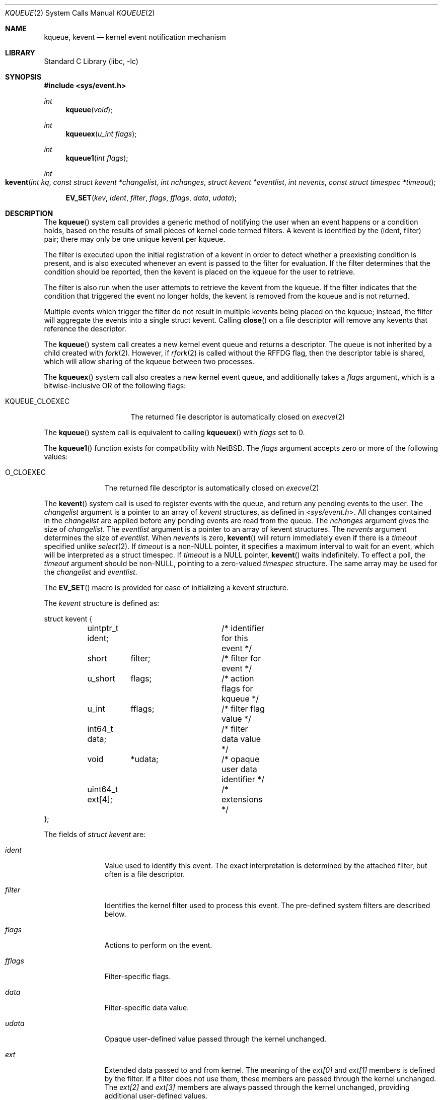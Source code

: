 .\" Copyright (c) 2000 Jonathan Lemon
.\" All rights reserved.
.\"
.\" Redistribution and use in source and binary forms, with or without
.\" modification, are permitted provided that the following conditions
.\" are met:
.\" 1. Redistributions of source code must retain the above copyright
.\"    notice, this list of conditions and the following disclaimer.
.\" 2. Redistributions in binary form must reproduce the above copyright
.\"    notice, this list of conditions and the following disclaimer in the
.\"    documentation and/or other materials provided with the distribution.
.\"
.\" THIS SOFTWARE IS PROVIDED ``AS IS'' AND
.\" ANY EXPRESS OR IMPLIED WARRANTIES, INCLUDING, BUT NOT LIMITED TO, THE
.\" IMPLIED WARRANTIES OF MERCHANTABILITY AND FITNESS FOR A PARTICULAR PURPOSE
.\" ARE DISCLAIMED.  IN NO EVENT SHALL THE AUTHOR OR CONTRIBUTORS BE LIABLE
.\" FOR ANY DIRECT, INDIRECT, INCIDENTAL, SPECIAL, EXEMPLARY, OR CONSEQUENTIAL
.\" DAMAGES (INCLUDING, BUT NOT LIMITED TO, PROCUREMENT OF SUBSTITUTE GOODS
.\" OR SERVICES; LOSS OF USE, DATA, OR PROFITS; OR BUSINESS INTERRUPTION)
.\" HOWEVER CAUSED AND ON ANY THEORY OF LIABILITY, WHETHER IN CONTRACT, STRICT
.\" LIABILITY, OR TORT (INCLUDING NEGLIGENCE OR OTHERWISE) ARISING IN ANY WAY
.\" OUT OF THE USE OF THIS SOFTWARE, EVEN IF ADVISED OF THE POSSIBILITY OF
.\" SUCH DAMAGE.
.\"
.Dd March 26, 2023
.Dt KQUEUE 2
.Os
.Sh NAME
.Nm kqueue ,
.Nm kevent
.Nd kernel event notification mechanism
.Sh LIBRARY
.Lb libc
.Sh SYNOPSIS
.In sys/event.h
.Ft int
.Fn kqueue "void"
.Ft int
.Fn kqueuex "u_int flags"
.Ft int
.Fn kqueue1 "int flags"
.Ft int
.Fo kevent
.Fa "int kq"
.Fa "const struct kevent *changelist"
.Fa "int nchanges"
.Fa "struct kevent *eventlist"
.Fa "int nevents"
.Fa "const struct timespec *timeout"
.Fc
.Fn EV_SET "kev" ident filter flags fflags data udata
.Sh DESCRIPTION
The
.Fn kqueue
system call
provides a generic method of notifying the user when an event
happens or a condition holds, based on the results of small
pieces of kernel code termed filters.
A kevent is identified by the (ident, filter) pair; there may only
be one unique kevent per kqueue.
.Pp
The filter is executed upon the initial registration of a kevent
in order to detect whether a preexisting condition is present, and is also
executed whenever an event is passed to the filter for evaluation.
If the filter determines that the condition should be reported,
then the kevent is placed on the kqueue for the user to retrieve.
.Pp
The filter is also run when the user attempts to retrieve the kevent
from the kqueue.
If the filter indicates that the condition that triggered
the event no longer holds, the kevent is removed from the kqueue and
is not returned.
.Pp
Multiple events which trigger the filter do not result in multiple
kevents being placed on the kqueue; instead, the filter will aggregate
the events into a single struct kevent.
Calling
.Fn close
on a file descriptor will remove any kevents that reference the descriptor.
.Pp
The
.Fn kqueue
system call
creates a new kernel event queue and returns a descriptor.
The queue is not inherited by a child created with
.Xr fork 2 .
However, if
.Xr rfork 2
is called without the
.Dv RFFDG
flag, then the descriptor table is shared,
which will allow sharing of the kqueue between two processes.
.Pp
The
.Fn kqueuex
system call also creates a new kernel event queue, and additionally takes
a
.Fa flags
argument, which is a bitwise-inclusive OR of the following flags:
.Bl -tag -width "KQUEUE_CLOEXEC"
.It Dv KQUEUE_CLOEXEC
The returned file descriptor is automatically closed on
.Xr execve 2
.El
.Pp
The
.Fn kqueue
system call is equivalent to calling
.Fn kqueuex
with
.Fa flags
set to 0.
.Pp
The
.Fn kqueue1
function exists for compatibility with
.Nx .
The
.Fa flags
argument accepts zero or more of the following values:
.Bl -tag -width O_CLOEXEC
.It Dv O_CLOEXEC
The returned file descriptor is automatically closed on
.Xr execve 2
.El
.Pp
The
.Fn kevent
system call
is used to register events with the queue, and return any pending
events to the user.
The
.Fa changelist
argument
is a pointer to an array of
.Va kevent
structures, as defined in
.In sys/event.h .
All changes contained in the
.Fa changelist
are applied before any pending events are read from the queue.
The
.Fa nchanges
argument
gives the size of
.Fa changelist .
The
.Fa eventlist
argument
is a pointer to an array of kevent structures.
The
.Fa nevents
argument
determines the size of
.Fa eventlist .
When
.Fa nevents
is zero,
.Fn kevent
will return immediately even if there is a
.Fa timeout
specified unlike
.Xr select 2 .
If
.Fa timeout
is a non-NULL pointer, it specifies a maximum interval to wait
for an event, which will be interpreted as a struct timespec.
If
.Fa timeout
is a NULL pointer,
.Fn kevent
waits indefinitely.
To effect a poll, the
.Fa timeout
argument should be non-NULL, pointing to a zero-valued
.Va timespec
structure.
The same array may be used for the
.Fa changelist
and
.Fa eventlist .
.Pp
The
.Fn EV_SET
macro is provided for ease of initializing a
kevent structure.
.Pp
The
.Va kevent
structure is defined as:
.Bd -literal
struct kevent {
	uintptr_t  ident;	/* identifier for this event */
	short	  filter;	/* filter for event */
	u_short	  flags;	/* action flags for kqueue */
	u_int	  fflags;	/* filter flag value */
	int64_t   data;		/* filter data value */
	void	  *udata;	/* opaque user data identifier */
	uint64_t  ext[4];	/* extensions */
};
.Ed
.Pp
The fields of
.Fa struct kevent
are:
.Bl -tag -width "Fa filter"
.It Fa ident
Value used to identify this event.
The exact interpretation is determined by the attached filter,
but often is a file descriptor.
.It Fa filter
Identifies the kernel filter used to process this event.
The pre-defined
system filters are described below.
.It Fa flags
Actions to perform on the event.
.It Fa fflags
Filter-specific flags.
.It Fa data
Filter-specific data value.
.It Fa udata
Opaque user-defined value passed through the kernel unchanged.
.It Fa ext
Extended data passed to and from kernel.
The meaning of the
.Fa ext[0]
and
.Fa ext[1]
members is defined by the filter.
If a filter does not use them,
these members are passed through the kernel unchanged.
The
.Fa ext[2]
and
.Fa ext[3]
members are always passed through the kernel unchanged,
providing additional user-defined values.
.El
.Pp
The
.Va flags
field can contain the following values:
.Bl -tag -width EV_KEEPUDATA
.It Dv EV_ADD
Adds the event to the kqueue.
Re-adding an existing event
will modify the parameters of the original event, and not result
in a duplicate entry.
Adding an event automatically enables it,
unless overridden by the EV_DISABLE flag.
.It Dv EV_ENABLE
Permit
.Fn kevent
to return the event if it is triggered.
.It Dv EV_DISABLE
Disable the event so
.Fn kevent
will not return it.
The filter itself is not disabled.
.It Dv EV_DISPATCH
Disable the event source immediately after delivery of an event.
See
.Dv EV_DISABLE
above.
.It Dv EV_DELETE
Removes the event from the kqueue.
Events which are attached to
file descriptors are automatically deleted on the last close of
the descriptor.
.It Dv EV_RECEIPT
This flag is useful for making bulk changes to a kqueue without draining
any pending events.
When passed as input, it forces
.Dv EV_ERROR
to always be returned.
When a filter is successfully added the
.Va data
field will be zero.
Note that if this flag is encountered and there is no remaining space in
.Fa eventlist
to hold the
.Dv EV_ERROR
event, then subsequent changes will not get processed.
.It Dv EV_ONESHOT
Return only the first occurrence of the filter
being triggered.
After the user retrieves the event from the kqueue,
it is deleted.
.It Dv EV_CLEAR
Reset the state of the event after it is retrieved by the user.
This is useful for filters which report state transitions
instead of the current state.
Note that some filters may automatically
set this flag internally.
.It Dv EV_EOF
Filters may set this flag to indicate filter-specific EOF condition.
.It Dv EV_ERROR
See
.Sx RETURN VALUES
below.
.It Dv EV_KEEPUDATA
Preserve the
.Fa udata
associated with an existing event.
This allows other aspects of the event to be modified without requiring the
caller to know the
.Fa udata
value previously registered with the event.
This is especially useful with
.Dv NOTE_TRIGGER
or
.Dv EV_ENABLE .
This flag may not be used with
.Dv EV_ADD .
.El
.Pp
The predefined system filters are listed below.
Arguments may be passed to and from the filter via the
.Va fflags
and
.Va data
fields in the kevent structure.
.Bl -tag -width "Dv EVFILT_PROCDESC"
.It Dv EVFILT_READ
Takes a descriptor as the identifier, and returns whenever
there is data available to read.
The behavior of the filter is slightly different depending
on the descriptor type.
.Bl -tag -width 2n
.It Sockets
Sockets which have previously been passed to
.Xr listen 2
return when there is an incoming connection pending.
.Va data
contains the size of the listen backlog.
.Pp
Other socket descriptors return when there is data to be read,
subject to the
.Dv SO_RCVLOWAT
value of the socket buffer.
This may be overridden with a per-filter low water mark at the
time the filter is added by setting the
.Dv NOTE_LOWAT
flag in
.Va fflags ,
and specifying the new low water mark in
.Va data .
On return,
.Va data
contains the number of bytes of protocol data available to read.
.Pp
If the read direction of the socket has shutdown, then the filter
also sets
.Dv EV_EOF
in
.Va flags ,
and returns the socket error (if any) in
.Va fflags .
It is possible for EOF to be returned (indicating the connection is gone)
while there is still data pending in the socket buffer.
.It Vnodes
Returns when the file pointer is not at the end of file.
.Va data
contains the offset from current position to end of file,
and may be negative.
.Pp
This behavior is different from
.Xr poll 2 ,
where read events are triggered for regular files unconditionally.
This event can be triggered unconditionally by setting the
.Dv NOTE_FILE_POLL
flag in
.Va fflags .
.It "Fifos, Pipes"
Returns when the there is data to read;
.Va data
contains the number of bytes available.
.Pp
When the last writer disconnects, the filter will set
.Dv EV_EOF
in
.Va flags .
This will be cleared by the filter when a new writer connects,
at which point the
filter will resume waiting for data to become available before
returning.
.It "BPF devices"
Returns when the BPF buffer is full, the BPF timeout has expired, or
when the BPF has
.Dq immediate mode
enabled and there is any data to read;
.Va data
contains the number of bytes available.
.It Eventfds
Returns when the counter is greater than 0;
.Va data
contains the counter value, which must be cast to
.Vt uint64_t .
.It Kqueues
Returns when pending events are present on the queue;
.Va data
contains the number of events available.
.El
.It Dv EVFILT_WRITE
Takes a descriptor as the identifier, and returns whenever
it is possible to write to the descriptor.
For sockets, pipes
and fifos,
.Va data
will contain the amount of space remaining in the write buffer.
The filter will set
.Dv EV_EOF
when the reader disconnects, and for the fifo case, this will be cleared
when a new reader connects.
Note that this filter is not supported for vnodes.
.Pp
For sockets, the low water mark and socket error handling is
identical to the
.Dv EVFILT_READ
case.
.Pp
For eventfds,
.Va data
will contain the maximum value that can be added to the counter
without blocking.
.Pp
For BPF devices, when the descriptor is attached to an interface the filter
always indicates that it is possible to write and
.Va data
will contain the MTU size of the underlying interface.
.It Dv EVFILT_EMPTY
Takes a descriptor as the identifier, and returns whenever
there is no remaining data in the write buffer.
.It Dv EVFILT_AIO
Events for this filter are not registered with
.Fn kevent
directly but are registered via the
.Va aio_sigevent
member of an asynchronous I/O request when it is scheduled via an
asynchronous I/O system call such as
.Fn aio_read .
The filter returns under the same conditions as
.Fn aio_error .
For more details on this filter see
.Xr sigevent 3 and
.Xr aio 4 .
.It Dv EVFILT_VNODE
Takes a file descriptor as the identifier and the events to watch for in
.Va fflags ,
and returns when one or more of the requested events occurs on the descriptor.
The events to monitor are:
.Bl -tag -width "Dv NOTE_CLOSE_WRITE"
.It Dv NOTE_ATTRIB
The file referenced by the descriptor had its attributes changed.
.It Dv NOTE_CLOSE
A file descriptor referencing the monitored file, was closed.
The closed file descriptor did not have write access.
.It Dv NOTE_CLOSE_WRITE
A file descriptor referencing the monitored file, was closed.
The closed file descriptor had write access.
.Pp
This note, as well as
.Dv NOTE_CLOSE ,
are not activated when files are closed forcibly by
.Xr unmount 2 or
.Xr revoke 2 .
Instead,
.Dv NOTE_REVOKE
is sent for such events.
.It Dv NOTE_DELETE
The
.Fn unlink
system call was called on the file referenced by the descriptor.
.It Dv NOTE_EXTEND
For regular file, the file referenced by the descriptor was extended.
.Pp
For directory, reports that a directory entry was added or removed,
as the result of rename operation.
The
.Dv NOTE_EXTEND
event is not reported when a name is changed inside the directory.
.It Dv NOTE_LINK
The link count on the file changed.
In particular, the
.Dv NOTE_LINK
event is reported if a subdirectory was created or deleted inside
the directory referenced by the descriptor.
.It Dv NOTE_OPEN
The file referenced by the descriptor was opened.
.It Dv NOTE_READ
A read occurred on the file referenced by the descriptor.
.It Dv NOTE_RENAME
The file referenced by the descriptor was renamed.
.It Dv NOTE_REVOKE
Access to the file was revoked via
.Xr revoke 2
or the underlying file system was unmounted.
.It Dv NOTE_WRITE
A write occurred on the file referenced by the descriptor.
.El
.Pp
On return,
.Va fflags
contains the events which triggered the filter.
.It Dv EVFILT_PROC
Takes the process ID to monitor as the identifier and the events to watch for
in
.Va fflags ,
and returns when the process performs one or more of the requested events.
If a process can normally see another process, it can attach an event to it.
The events to monitor are:
.Bl -tag -width "Dv NOTE_TRACKERR"
.It Dv NOTE_EXIT
The process has exited.
The exit status will be stored in
.Va data
in the same format as the status returned by
.Xr wait 2 .
.It Dv NOTE_FORK
The process has called
.Fn fork .
.It Dv NOTE_EXEC
The process has executed a new process via
.Xr execve 2
or a similar call.
.It Dv NOTE_TRACK
Follow a process across
.Fn fork
calls.
The parent process registers a new kevent to monitor the child process
using the same
.Va fflags
as the original event.
The child process will signal an event with
.Dv NOTE_CHILD
set in
.Va fflags
and the parent PID in
.Va data .
.Pp
If the parent process fails to register a new kevent
.Pq usually due to resource limitations ,
it will signal an event with
.Dv NOTE_TRACKERR
set in
.Va fflags ,
and the child process will not signal a
.Dv NOTE_CHILD
event.
.El
.Pp
On return,
.Va fflags
contains the events which triggered the filter.
.It Dv EVFILT_PROCDESC
Takes the process descriptor created by
.Xr pdfork 2
to monitor as the identifier and the events to watch for in
.Va fflags ,
and returns when the associated process performs one or more of the
requested events.
The events to monitor are:
.Bl -tag -width "Dv NOTE_EXIT"
.It Dv NOTE_EXIT
The process has exited.
The exit status will be stored in
.Va data .
.El
.Pp
On return,
.Va fflags
contains the events which triggered the filter.
.It Dv EVFILT_SIGNAL
Takes the signal number to monitor as the identifier and returns
when the given signal is delivered to the process.
This coexists with the
.Fn signal
and
.Fn sigaction
facilities, and has a lower precedence.
The filter will record
all attempts to deliver a signal to a process, even if the signal has
been marked as
.Dv SIG_IGN ,
except for the
.Dv SIGCHLD
signal, which, if ignored, will not be recorded by the filter.
Event notification happens after normal
signal delivery processing.
.Va data
returns the number of times the signal has occurred since the last call to
.Fn kevent .
This filter automatically sets the
.Dv EV_CLEAR
flag internally.
.It Dv EVFILT_TIMER
Establishes an arbitrary timer identified by
.Va ident .
When adding a timer,
.Va data
specifies the moment to fire the timer (for
.Dv NOTE_ABSTIME )
or the timeout period.
The timer will be periodic unless
.Dv EV_ONESHOT
or
.Dv NOTE_ABSTIME
is specified.
On return,
.Va data
contains the number of times the timeout has expired since the last call to
.Fn kevent .
For non-monotonic timers, this filter automatically sets the
.Dv EV_CLEAR
flag internally.
.Pp
The filter accepts the following flags in the
.Va fflags
argument:
.Bl -tag -width "Dv NOTE_MSECONDS"
.It Dv NOTE_SECONDS
.Va data
is in seconds.
.It Dv NOTE_MSECONDS
.Va data
is in milliseconds.
.It Dv NOTE_USECONDS
.Va data
is in microseconds.
.It Dv NOTE_NSECONDS
.Va data
is in nanoseconds.
.It Dv NOTE_ABSTIME
The specified expiration time is absolute.
.El
.Pp
If
.Va fflags
is not set, the default is milliseconds.
On return,
.Va fflags
contains the events which triggered the filter.
.Pp
Periodic timers with a specified timeout of 0 will be silently adjusted to
timeout after 1 of the time units specified by the requested precision in
.Va fflags .
If an absolute time is specified that has already passed, then it is treated as
if the current time were specified and the event will fire as soon as possible.
.Pp
If an existing timer is re-added, the existing timer will be
effectively canceled (throwing away any undelivered record of previous
timer expiration) and re-started using the new parameters contained in
.Va data
and
.Va fflags .
.Pp
There is a system wide limit on the number of timers
which is controlled by the
.Va kern.kq_calloutmax
sysctl.
.It Dv EVFILT_USER
Establishes a user event identified by
.Va ident
which is not associated with any kernel mechanism but is triggered by
user level code.
The lower 24 bits of the
.Va fflags
may be used for user defined flags and manipulated using the following:
.Bl -tag -width "Dv NOTE_FFLAGSMASK"
.It Dv NOTE_FFNOP
Ignore the input
.Va fflags .
.It Dv NOTE_FFAND
Bitwise AND
.Va fflags .
.It Dv NOTE_FFOR
Bitwise OR
.Va fflags .
.It Dv NOTE_FFCOPY
Copy
.Va fflags .
.It Dv NOTE_FFCTRLMASK
Control mask for
.Va fflags .
.It Dv NOTE_FFLAGSMASK
User defined flag mask for
.Va fflags .
.El
.Pp
A user event is triggered for output with the following:
.Bl -tag -width "Dv NOTE_FFLAGSMASK"
.It Dv NOTE_TRIGGER
Cause the event to be triggered.
.El
.Pp
On return,
.Va fflags
contains the users defined flags in the lower 24 bits.
.El
.Sh CANCELLATION BEHAVIOUR
If
.Fa nevents
is non-zero, i.e., the function is potentially blocking, the call
is a cancellation point.
Otherwise, i.e., if
.Fa nevents
is zero, the call is not cancellable.
Cancellation can only occur before any changes are made to the kqueue,
or when the call was blocked and no changes to the queue were requested.
.Sh RETURN VALUES
The
.Fn kqueue
system call
creates a new kernel event queue and returns a file descriptor.
If there was an error creating the kernel event queue, a value of -1 is
returned and errno set.
.Pp
The
.Fn kevent
system call
returns the number of events placed in the
.Fa eventlist ,
up to the value given by
.Fa nevents .
If an error occurs while processing an element of the
.Fa changelist
and there is enough room in the
.Fa eventlist ,
then the event will be placed in the
.Fa eventlist
with
.Dv EV_ERROR
set in
.Va flags
and the system error in
.Va data .
Otherwise,
.Dv -1
will be returned, and
.Dv errno
will be set to indicate the error condition.
If the time limit expires, then
.Fn kevent
returns 0.
.Sh EXAMPLES
.Bd -literal -compact
#include <sys/event.h>
#include <err.h>
#include <fcntl.h>
#include <stdio.h>
#include <stdlib.h>
#include <string.h>

int
main(int argc, char **argv)
{
    struct kevent event;    /* Event we want to monitor */
    struct kevent tevent;   /* Event triggered */
    int kq, fd, ret;

    if (argc != 2)
	err(EXIT_FAILURE, "Usage: %s path\en", argv[0]);
    fd = open(argv[1], O_RDONLY);
    if (fd == -1)
	err(EXIT_FAILURE, "Failed to open '%s'", argv[1]);

    /* Create kqueue. */
    kq = kqueue();
    if (kq == -1)
	err(EXIT_FAILURE, "kqueue() failed");

    /* Initialize kevent structure. */
    EV_SET(&event, fd, EVFILT_VNODE, EV_ADD | EV_CLEAR, NOTE_WRITE,
	0, NULL);
    /* Attach event to the kqueue. */
    ret = kevent(kq, &event, 1, NULL, 0, NULL);
    if (ret == -1)
	err(EXIT_FAILURE, "kevent register");

    for (;;) {
	/* Sleep until something happens. */
	ret = kevent(kq, NULL, 0, &tevent, 1, NULL);
	if (ret == -1) {
	    err(EXIT_FAILURE, "kevent wait");
	} else if (ret > 0) {
	    if (tevent.flags & EV_ERROR)
		errx(EXIT_FAILURE, "Event error: %s", strerror(event.data));
	    else
		printf("Something was written in '%s'\en", argv[1]);
	}
    }

    /* kqueues are destroyed upon close() */
    (void)close(kq);
    (void)close(fd);
}
.Ed
.Sh ERRORS
The
.Fn kqueue
system call fails if:
.Bl -tag -width Er
.It Bq Er ENOMEM
The kernel failed to allocate enough memory for the kernel queue.
.It Bq Er ENOMEM
The
.Dv RLIMIT_KQUEUES
rlimit
(see
.Xr getrlimit 2 )
for the current user would be exceeded.
.It Bq Er EMFILE
The per-process descriptor table is full.
.It Bq Er ENFILE
The system file table is full.
.El
.Pp
The
.Fn kevent
system call fails if:
.Bl -tag -width Er
.It Bq Er EACCES
The process does not have permission to register a filter.
.It Bq Er EFAULT
There was an error reading or writing the
.Va kevent
structure.
.It Bq Er EBADF
The specified descriptor is invalid.
.It Bq Er EINTR
A signal was delivered before the timeout expired and before any
events were placed on the kqueue for return.
.It Bq Er EINTR
A cancellation request was delivered to the thread, but not yet handled.
.It Bq Er EINVAL
The specified time limit or filter is invalid.
.It Bq Er EINVAL
The specified length of the event or change lists is negative.
.It Bq Er ENOENT
The event could not be found to be modified or deleted.
.It Bq Er ENOMEM
No memory was available to register the event
or, in the special case of a timer, the maximum number of
timers has been exceeded.
This maximum is configurable via the
.Va kern.kq_calloutmax
sysctl.
.It Bq Er ESRCH
The specified process to attach to does not exist.
.El
.Pp
When
.Fn kevent
call fails with
.Er EINTR
error, all changes in the
.Fa changelist
have been applied.
.Sh SEE ALSO
.Xr aio_error 2 ,
.Xr aio_read 2 ,
.Xr aio_return 2 ,
.Xr poll 2 ,
.Xr read 2 ,
.Xr select 2 ,
.Xr sigaction 2 ,
.Xr write 2 ,
.Xr pthread_setcancelstate 3 ,
.Xr signal 3
.Rs
.%A Jonathan Lemon
.%T "Kqueue: A Generic and Scalable Event Notification Facility"
.%I USENIX Association
.%B Proceedings of the FREENIX Track: 2001 USENIX Annual Technical Conference
.%D June 25-30, 2001
.\".http://www.usenix.org/event/usenix01/freenix01/full_papers/lemon/lemon.pdf
.Re
.Sh HISTORY
The
.Fn kqueue
and
.Fn kevent
system calls first appeared in
.Fx 4.1 .
The
.Fn kqueuex
system call
and
.Fn kevent1
function first appeared in
.Fx 14.0 .
.Sh AUTHORS
The
.Fn kqueue
system and this manual page were written by
.An Jonathan Lemon Aq Mt jlemon@FreeBSD.org .
.Sh BUGS
.Pp
In versions older than
.Fx 12.0 ,
.In sys/event.h
failed to parse without including
.In sys/types.h
manually.
